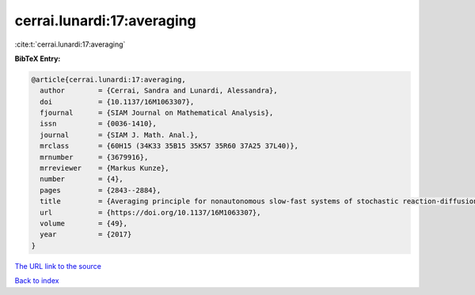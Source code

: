 cerrai.lunardi:17:averaging
===========================

:cite:t:`cerrai.lunardi:17:averaging`

**BibTeX Entry:**

.. code-block:: bibtex

   @article{cerrai.lunardi:17:averaging,
     author        = {Cerrai, Sandra and Lunardi, Alessandra},
     doi           = {10.1137/16M1063307},
     fjournal      = {SIAM Journal on Mathematical Analysis},
     issn          = {0036-1410},
     journal       = {SIAM J. Math. Anal.},
     mrclass       = {60H15 (34K33 35B15 35K57 35R60 37A25 37L40)},
     mrnumber      = {3679916},
     mrreviewer    = {Markus Kunze},
     number        = {4},
     pages         = {2843--2884},
     title         = {Averaging principle for nonautonomous slow-fast systems of stochastic reaction-diffusion equations: the almost periodic case},
     url           = {https://doi.org/10.1137/16M1063307},
     volume        = {49},
     year          = {2017}
   }

`The URL link to the source <https://doi.org/10.1137/16M1063307>`__


`Back to index <../By-Cite-Keys.html>`__
